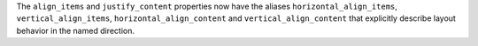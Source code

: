 The ``align_items`` and ``justify_content`` properties now have the aliases ``horizontal_align_items``, ``vertical_align_items``, ``horizontal_align_content`` and ``vertical_align_content`` that explicitly describe layout behavior in the named direction.
